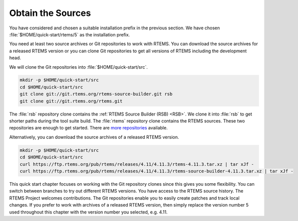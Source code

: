 .. SPDX-License-Identifier: CC-BY-SA-4.0

.. Copyright (C) 2019 embedded brains GmbH
.. Copyright (C) 2019 Sebastian Huber

.. _QuickStartSources:

Obtain the Sources
==================

You have considered and chosen a suitable installation prefix in the previous
section.  We have chosen :file:`$HOME/quick-start/rtems/5` as the installation
prefix.

You need at least two source archives or Git repositories to work with RTEMS.
You can download the source archives for a released RTEMS version or you can
clone Git repositories to get all versions of RTEMS including the development
head.

We will clone the Git repositories into :file:`$HOME/quick-start/src`.

.. code-block:: none

    mkdir -p $HOME/quick-start/src
    cd $HOME/quick-start/src
    git clone git://git.rtems.org/rtems-source-builder.git rsb
    git clone git://git.rtems.org/rtems.git

The :file:`rsb` repository clone contains the
:ref:`RTEMS Source Builder (RSB) <RSB>`.  We clone it into
:file:`rsb` to get shorter paths during the tool suite build.  The
:file:`rtems` repository clone contains the RTEMS sources.  These two
repositories are enough to get started.  There are
`more repositories <https://git.rtems.org>`_ available.

Alternatively, you can download the source archives of a released RTEMS
version.

.. code-block:: none

    mkdir -p $HOME/quick-start/src
    cd $HOME/quick-start/src
    curl https://ftp.rtems.org/pub/rtems/releases/4.11/4.11.3/rtems-4.11.3.tar.xz | tar xJf -
    curl https://ftp.rtems.org/pub/rtems/releases/4.11/4.11.3/rtems-source-builder-4.11.3.tar.xz | tar xJf -

This quick start chapter focuses on working with the Git repository clones
since this gives you some flexibility.  You can switch between branches to try
out different RTEMS versions.  You have access to the RTEMS source history.
The RTEMS Project welcomes contributions.  The Git repositories enable you to
easily create patches and track local changes.  If you prefer to work with
archives of a released RTEMS version, then simply replace the version number 5
used throughout this chapter with the version number you selected, e.g. 4.11.
